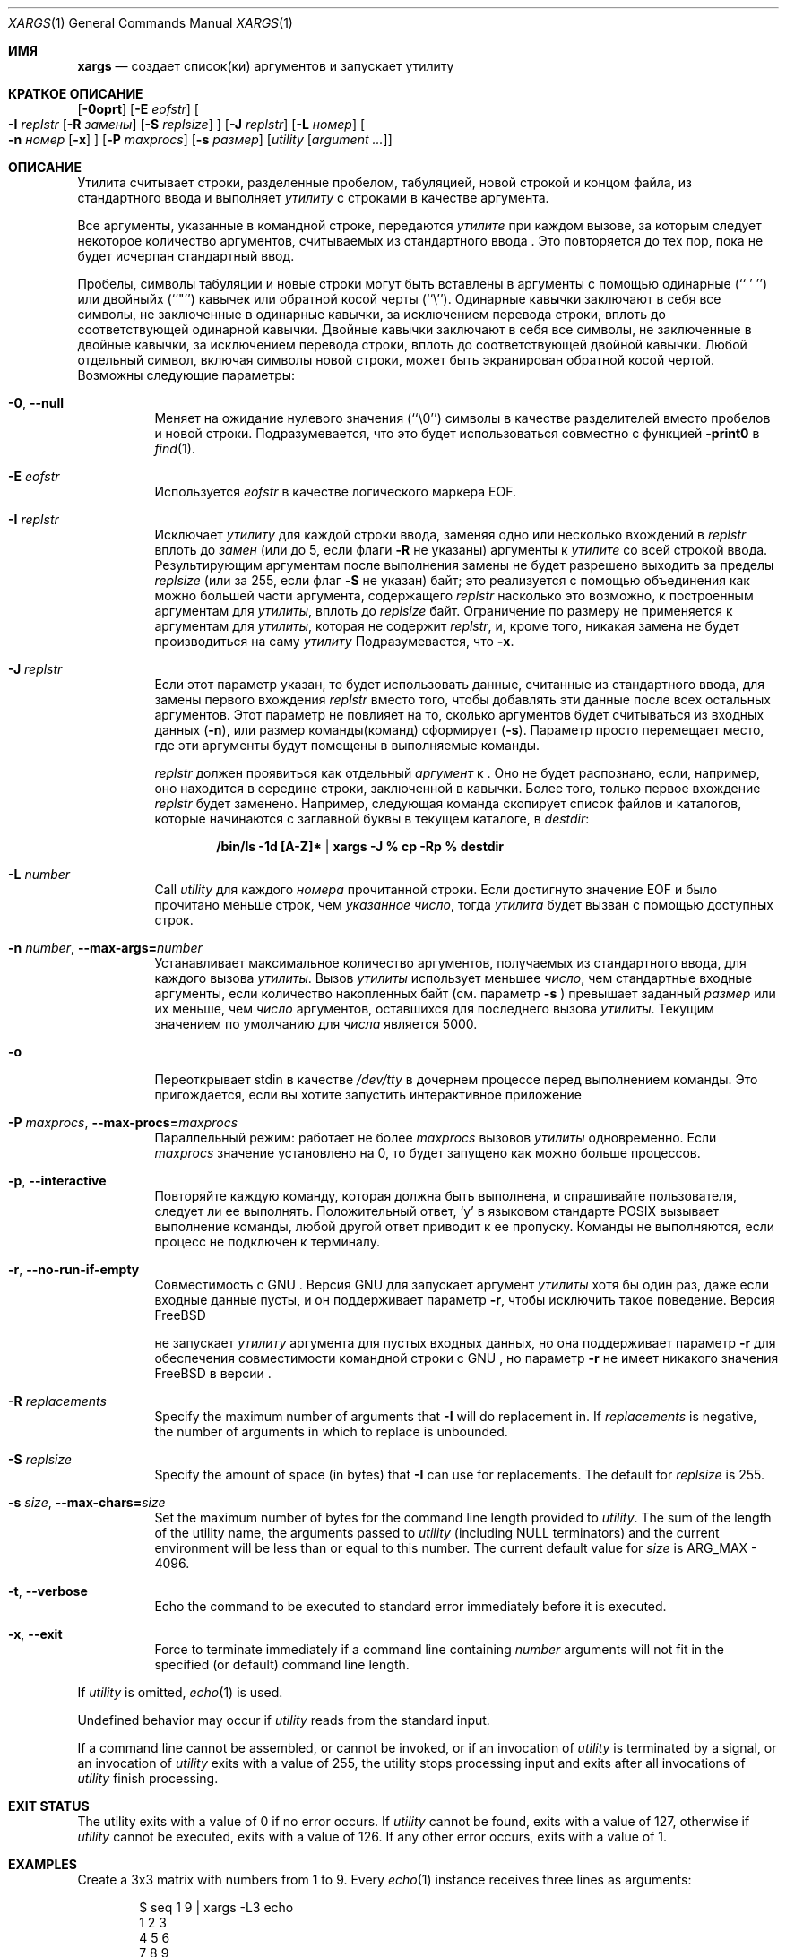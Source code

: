 .\" Copyright (c) 1990, 1991, 1993
.\"	The Regents of the University of California.  All rights reserved.
.\"
.\" This code is derived from software contributed to Berkeley by
.\" John B. Roll Jr. and the Institute of Electrical and Electronics
.\" Engineers, Inc.
.\"
.\" Redistribution and use in source and binary forms, with or without
.\" modification, are permitted provided that the following conditions
.\" are met:
.\" 1. Redistributions of source code must retain the above copyright
.\"    notice, this list of conditions and the following disclaimer.
.\" 2. Redistributions in binary form must reproduce the above copyright
.\"    notice, this list of conditions and the following disclaimer in the
.\"    documentation and/or other materials provided with the distribution.
.\" 3. Neither the name of the University nor the names of its contributors
.\"    may be used to endorse or promote products derived from this software
.\"    without specific prior written permission.
.\"
.\" THIS SOFTWARE IS PROVIDED BY THE REGENTS AND CONTRIBUTORS ``AS IS'' AND
.\" ANY EXPRESS OR IMPLIED WARRANTIES, INCLUDING, BUT NOT LIMITED TO, THE
.\" IMPLIED WARRANTIES OF MERCHANTABILITY AND FITNESS FOR A PARTICULAR PURPOSE
.\" ARE DISCLAIMED.  IN NO EVENT SHALL THE REGENTS OR CONTRIBUTORS BE LIABLE
.\" FOR ANY DIRECT, INDIRECT, INCIDENTAL, SPECIAL, EXEMPLARY, OR CONSEQUENTIAL
.\" DAMAGES (INCLUDING, BUT NOT LIMITED TO, PROCUREMENT OF SUBSTITUTE GOODS
.\" OR SERVICES; LOSS OF USE, DATA, OR PROFITS; OR BUSINESS INTERRUPTION)
.\" HOWEVER CAUSED AND ON ANY THEORY OF LIABILITY, WHETHER IN CONTRACT, STRICT
.\" LIABILITY, OR TORT (INCLUDING NEGLIGENCE OR OTHERWISE) ARISING IN ANY WAY
.\" OUT OF THE USE OF THIS SOFTWARE, EVEN IF ADVISED OF THE POSSIBILITY OF
.\" SUCH DAMAGE.
.\"
.\"	@(#)xargs.1	8.1 (Berkeley) 6/6/93
.\" $xMach: xargs.1,v 1.2 2002/02/23 05:23:37 tim Exp $
.\"
.Dd Сентябрь 21, 2020
.Dt XARGS 1
.Os
.Sh ИМЯ
.Nm xargs
.Nd "создает список(ки) аргументов и запускает утилиту"
.Sh КРАТКОЕ ОПИСАНИЕ
.Nm
.Op Fl 0oprt
.Op Fl E Ar eofstr
.Oo
.Fl I Ar replstr
.Op Fl R Ar замены
.Op Fl S Ar replsize
.Oc
.Op Fl J Ar replstr
.Op Fl L Ar номер
.Oo
.Fl n Ar номер
.Op Fl x
.Oc
.Op Fl P Ar maxprocs
.Op Fl s Ar размер
.Op Ar utility Op Ar argument ...
.Sh ОПИСАНИЕ
Утилита
.Nm
считывает строки, разделенные пробелом, табуляцией, новой строкой и концом файла, из стандартного ввода и выполняет
.Ar утилиту
с строками в качестве аргумента.
.Pp
Все аргументы, указанные в командной строке, передаются 
.Ar утилите
при каждом вызове, за которым следует некоторое количество аргументов, считываемых
из стандартного ввода
.Nm .
Это повторяется до тех пор, пока не будет исчерпан стандартный ввод.
.Pp
Пробелы, символы табуляции и новые строки могут быть вставлены в аргументы с помощью одинарные
(``\ '\ '')
или двойныйх (``"'') кавычек или обратной косой черты (``\e'').
Одинарные кавычки заключают в себя все символы, не заключенные в одинарные кавычки, за исключением перевода строки,
вплоть до соответствующей одинарной кавычки.
Двойные кавычки заключают в себя все символы, не заключенные в двойные кавычки, за исключением перевода строки,
вплоть до соответствующей двойной кавычки.
Любой отдельный символ, включая символы новой строки, может быть экранирован обратной косой чертой.
Возможны следующие параметры:
.Bl -tag -width indent
.It Fl 0 , Fl -null
Меняет
.Nm
на ожидание нулевого значения
(``\\0'')
символы в качестве разделителей вместо пробелов и новой строки.
Подразумевается, что это будет использоваться совместно с функцией
.Fl print0
в
.Xr find 1 .
.It Fl E Ar eofstr
Используется
.Ar eofstr
в качестве логического маркера EOF.
.It Fl I Ar replstr
Исключает
.Ar утилиту
для каждой строки ввода, заменяя одно или несколько вхождений в
.Ar replstr
вплоть до
.Ar замен
(или до 5, если флаги
.Fl R
не указаны) аргументы к
.Ar утилите
со всей строкой ввода.
Результирующим аргументам после выполнения замены не будет разрешено выходить
за пределы
.Ar replsize
(или за 255, если флаг
.Fl S
не указан)
байт; это реализуется с помощью объединения как можно большей части аргумента, содержащего
.Ar replstr
насколько это возможно, к построенным аргументам для
.Ar утилиты ,
вплоть до
.Ar replsize
байт.
Ограничение по размеру не применяется к аргументам для
.Ar утилиты ,
которая не содержит
.Ar replstr ,
и, кроме того, никакая замена не будет производиться на саму
.Ar утилиту
.
Подразумевается, что
.Fl x .
.It Fl J Ar replstr
Если этот параметр указан, то 
.Nm
будет использовать данные, считанные из стандартного ввода, для замены первого вхождения
.Ar replstr
вместо того, чтобы добавлять эти данные после всех остальных аргументов.
Этот параметр не повлияет на то, сколько аргументов будет считываться из входных данных
.Pq Fl n ,
или размер команды(команд)
.Nm
сформирует
.Pq Fl s .
Параметр просто перемещает место, где эти аргументы будут помещены в выполняемые команды.

.Ar replstr
должен проявиться как отдельный
.Ar аргумент
к
.Nm .
Оно не будет распознано, если, например, оно находится в середине
строки, заключенной в кавычки.
Более того, только первое вхождение
.Ar replstr
будет заменено.
Например, следующая команда скопирует список файлов и
каталогов, которые начинаются с заглавной буквы в текущем
каталоге, в
.Pa destdir :
.Pp
.Dl /bin/ls -1d [A-Z]* | xargs -J % cp -Rp % destdir
.It Fl L Ar number
Call
.Ar utility
для каждого
.Ar номера
прочитанной строки.
Если достигнуто значение EOF и было прочитано меньше строк, чем
.Ar указанное число ,
тогда
.Ar утилита
будет вызван с помощью доступных строк.
.It Fl n Ar number , Fl -max-args= Ns Ar number
Устанавливает максимальное количество аргументов, получаемых из стандартного ввода, для каждого вызова
.Ar утилиты .
Вызов
.Ar утилиты
использует меньшее
.Ar число ,
чем стандартные входные аргументы, если количество накопленных байт (см. параметр
.Fl s
) превышает заданный
.Ar размер
или их меньше, чем
.Ar число
аргументов, оставшихся для последнего вызова
.Ar утилиты .
Текущим значением по умолчанию для
.Ar числа
является 5000.
.It Fl o
Переоткрывает stdin в качестве
.Pa /dev/tty
в дочернем процессе перед выполнением команды.
Это пригождается, если вы хотите
.Nm
запустить интерактивное приложение
.It Fl P Ar maxprocs , Fl -max-procs= Ns Ar maxprocs
Параллельный режим: работает не более
.Ar maxprocs
вызовов 
.Ar утилиты
одновременно.
Если
.Ar maxprocs
значение установлено на 0, то
.Nm
будет запущено как можно больше процессов.
.It Fl p , Fl -interactive
Повторяйте каждую команду, которая должна быть выполнена, и спрашивайте пользователя, следует ли ее выполнять.
Положительный ответ,
.Ql y
в языковом стандарте POSIX
вызывает выполнение команды, любой другой ответ приводит к ее
пропуску.
Команды не выполняются, если процесс не подключен к терминалу.
.It Fl r , Fl -no-run-if-empty
Совместимость с GNU
.Nm .
Версия GNU для
.Nm
запускает аргумент
.Ar утилиты
хотя бы один раз, даже если
.Nm
входные данные пусты, и он поддерживает параметр
.Fl r ,
чтобы исключить такое поведение.
Версия
.Fx

.Nm
не запускает
.Ar утилиту
аргумента для пустых входных данных, но она поддерживает параметр
.Fl r
для обеспечения совместимости командной строки с GNU
.Nm ,
но параметр
.Fl r
не имеет никакого значения
.Fx
в версии
.Nm .
.It Fl R Ar replacements
Specify the maximum number of arguments that
.Fl I
will do replacement in.
If
.Ar replacements
is negative, the number of arguments in which to replace is unbounded.
.It Fl S Ar replsize
Specify the amount of space (in bytes) that
.Fl I
can use for replacements.
The default for
.Ar replsize
is 255.
.It Fl s Ar size , Fl -max-chars= Ns Ar size
Set the maximum number of bytes for the command line length provided to
.Ar utility .
The sum of the length of the utility name, the arguments passed to
.Ar utility
(including
.Dv NULL
terminators) and the current environment will be less than or equal to
this number.
The current default value for
.Ar size
is
.Dv ARG_MAX
- 4096.
.It Fl t , Fl -verbose
Echo the command to be executed to standard error immediately before it
is executed.
.It Fl x , Fl -exit
Force
.Nm
to terminate immediately if a command line containing
.Ar number
arguments will not fit in the specified (or default) command line length.
.El
.Pp
If
.Ar utility
is omitted,
.Xr echo 1
is used.
.Pp
Undefined behavior may occur if
.Ar utility
reads from the standard input.
.Pp
If a command line cannot be assembled, or
cannot be invoked, or if an invocation of
.Ar utility
is terminated by a signal,
or an invocation of
.Ar utility
exits with a value of 255, the
.Nm
utility stops processing input and exits after all invocations of
.Ar utility
finish processing.
.Sh EXIT STATUS
The
.Nm
utility exits with a value of 0 if no error occurs.
If
.Ar utility
cannot be found,
.Nm
exits with a value of 127, otherwise if
.Ar utility
cannot be executed,
.Nm
exits with a value of 126.
If any other error occurs,
.Nm
exits with a value of 1.
.Sh EXAMPLES
Create a 3x3 matrix with numbers from 1 to 9.
Every
.Xr echo 1
instance receives three lines as arguments:
.Bd -literal -offset indent
$ seq 1 9 | xargs -L3 echo
1 2 3
4 5 6
7 8 9
.Ed
.Pp
Duplicate every line from standard input:
.Bd -literal -offset indent
$ echo -e "one\\ntwo\\nthree" | xargs -I % echo % %
one one
two two
three three
.Ed
.Pp
Execute at most 2 concurrent instances of
.Xr find 1
every one of them using one of the directories from the standard input:
.Bd -literal -offset indent
echo -e "/usr/ports\\n/etc\\n/usr/local" | xargs -J % -P2 -n1 find % -name file
.Ed
.Sh SEE ALSO
.Xr echo 1 ,
.Xr find 1 ,
.Xr execvp 3
.Sh STANDARDS
The
.Nm
utility is expected to be
.St -p1003.2
compliant.
The
.Fl J , o , P , R
and
.Fl S
options are non-standard
.Fx
extensions which may not be available on other operating systems.
.Sh HISTORY
The
.Nm
utility appeared in PWB UNIX.
.Sh BUGS
If
.Ar utility
attempts to invoke another command such that the number of arguments or the
size of the environment is increased, it risks
.Xr execvp 3
failing with
.Er E2BIG .
.Pp
The
.Nm
utility does not take multibyte characters into account when performing
string comparisons for the
.Fl I
and
.Fl J
options, which may lead to incorrect results in some locales.
